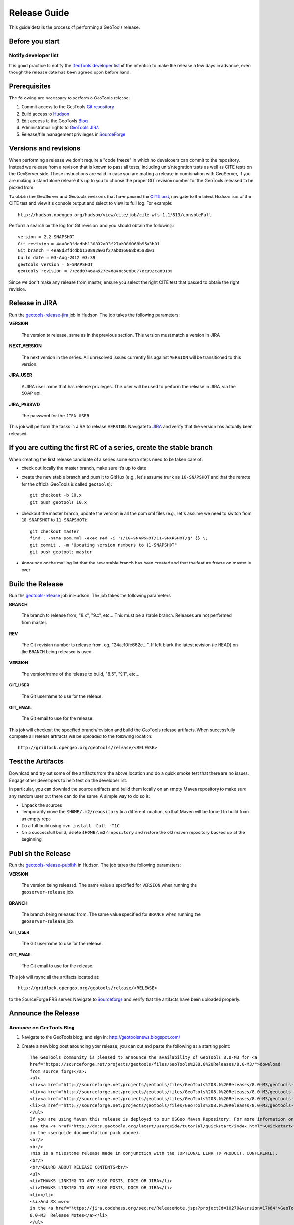 .. _release_guide:

Release Guide
=============

This guide details the process of performing a GeoTools release.   

Before you start
----------------

Notify developer list
^^^^^^^^^^^^^^^^^^^^^

It is good practice to notify the `GeoTools developer list <https://lists.sourceforge.net/lists/listinfo/geotools-devel>`_ of the intention to make the release a few days in advance, even though the release date has been agreed upon before hand. 

Prerequisites
-------------

The following are necessary to perform a GeoTools release:

#. Commit access to the GeoTools `Git repository <https://Github.com/geotools/geotools>`_
#. Build access to `Hudson <http://hudson.opengeo.org/hudson>`_
#. Edit access to the GeoTools `Blog <http://www.blogger.com/blogger.g?blogID=5176900881057973693#overview>`_
#. Administration rights to `GeoTools JIRA <https://jira.codehaus.org/browse/GEOT>`__
#. Release/file management privileges in `SourceForge <https://sourceforge.net/projects/geotools/>`_

Versions and revisions
----------------------

When performing a release we don't require a "code freeze" in which no developers can commit to the repository. Instead we release from a revision that is known to pass all tests, including unit/integration tests as well as CITE tests on the GeoServer side. These instructions are valid in case you are making a release in combination with GeoServer, if you are making a stand alone release it's up to you to choose the proper GIT revision number for the GeoTools released to be picked from.

To obtain the GeoServer and Geotools revisions that have passed the `CITE test <http://hudson.opengeo.org/hudson/view/cite/>`_, navigate to the latest Hudson run of the CITE test  and view it's console output and select to view its full log. For example::
	
	 http://hudson.opengeo.org/hudson/view/cite/job/cite-wfs-1.1/813/consoleFull
	
Perform a search on the log for 'Git revision' and you should obtain the following.::

	version = 2.2-SNAPSHOT
	Git revision = 4ea8d3fdcdbb130892a03f27ab086068b95a3b01
	Git branch = 4ea8d3fdcdbb130892a03f27ab086068b95a3b01
	build date = 03-Aug-2012 03:39
	geotools version = 8-SNAPSHOT
	geotools revision = 73e8d0746a4527e46a46e5e8bc778ca92ca89130
	
Since we don't make any release from master, ensure you select the right CITE test that passed to obtain the right revision.	

Release in JIRA
---------------

Run the `geotools-release-jira <http://hudson.opengeo.org/hudson/job/geotools-release-jira/>`_ job in Hudson. The job takes the following parameters:

**VERSION**

  The version to release, same as in the previous section. This version must match a version in JIRA.

**NEXT_VERSION**

  The next version in the series. All unresolved issues currently fils against ``VERSION`` will be transitioned to this version.

**JIRA_USER** 

  A JIRA user name that has release privileges. This user  will be used to perform the release in JIRA, via the SOAP api.

**JIRA_PASSWD**

  The password for the ``JIRA_USER``.
     
This job will perform the tasks in JIRA to release ``VERSION``. Navigate to `JIRA <http://jira.codehaus.org/browse/GEOT>`_ and verify that the version has actually been released.

If you are cutting the first RC of a series, create the stable branch
---------------------------------------------------------------------

When creating the first release candidate of a series some extra steps need to be taken care of:

* check out locally the master branch, make sure it's up to date
* create the new stable branch and push it to GitHub (e.g., let's assume trunk as ``10-SNAPSHOT`` and that the remote for the official GeoTools is called ``geotools``)::

      git checkout -b 10.x
      git push geotools 10.x


* checkout the master branch, update the version in all the pom.xml files (e.g., let's assume we need to switch from ``10-SNAPSHOT`` to ``11-SNAPSHOT``)::
    
      git checkout master
      find . -name pom.xml -exec sed -i 's/10-SNAPSHOT/11-SNAPSHOT/g' {} \;
      git commit . -m "Updating version numbers to 11-SNAPSHOT"
      git push geotools master


* Announce on the mailing list that the new stable branch has been created and that the feature freeze on master is over

Build the Release
-----------------

Run the `geotools-release <http://hudson.opengeo.org/hudson/job/geotools-release/>`_ job in Hudson. The job takes the following parameters:

**BRANCH**

  The branch to release from, "8.x", "9.x", etc... This must be a stable branch. Releases are not performed from master.
     
**REV**

  The Git revision number to release from. eg, "24ae10fe662c....". If left blank the latest revision (ie HEAD) on the ``BRANCH`` being released is used.
  
**VERSION**
   
  The version/name of the release to build, "8.5", "9.1", etc...
  
**GIT_USER**

  The Git username to use for the release.

**GIT_EMAIL**

  The Git email to use for the release.	 
     
This job will checkout the specified branch/revision and build the GeoTools
release artifacts. When successfully complete all release artifacts will be 
uploaded to the following location::

   http://gridlock.opengeo.org/geotools/release/<RELEASE> 

Test the Artifacts
------------------

Download and try out some of the artifacts from the above location and do a 
quick smoke test that there are no issues. Engage other developers to help 
test on the developer list.

In particular, you can downlad the source artifacts and build them locally on an empty Maven repository to make sure
any random user out there can do the same.
A simple way to do so is:

*  Unpack the sources
*  Temporarily move the ``$HOME/.m2/repository`` to a different location, so that Maven will be forced to build from an empty repo
*  Do a full build using ``mvn install -Dall -T1C``
*  On a successfull build, delete ``$HOME/.m2/repository`` and restore the old maven repository backed up at the beginning
 
Publish the Release
-------------------

Run the `geotools-release-publish <http://hudson.opengeo.org/hudson/job/geotools-release-publish/>`_ in Hudson. The job takes the following parameters:

**VERSION** 

  The version being released. The same value s specified for ``VERSION`` when running the ``geoserver-release`` job.
  
**BRANCH** 

  The branch being released from.  The same value specified for ``BRANCH`` when running the ``geoserver-release`` job.

**GIT_USER**

  The Git username to use for the release.

**GIT_EMAIL**

  The Git email to use for the release.	 


This job will rsync all the artifacts located at::

     http://gridlock.opengeo.org/geotools/release/<RELEASE>

to the SourceForge FRS server. Navigate to `Sourceforge <http://sourceforge.net/projects/geotools/>`__ and verify that the artifacts have been uploaded properly.


Announce the Release
--------------------

Anounce on GeoTools Blog
^^^^^^^^^^^^^^^^^^^^^^^^

1. Navigate to the GeoTools blog; and sign in: http://geotoolsnews.blogspot.com/
2. Create a new blog post anouncing your release; you can cut and paste the following as a starting
   point::
   
        The GeoTools community is pleased to announce the availability of GeoTools 8.0-M3 for <a
        href="https://sourceforge.net/projects/geotools/files/GeoTools%208.0%20Releases/8.0-M3/">download
        from source forge</a>:
        <ul>
        <li><a href="http://sourceforge.net/projects/geotools/files/GeoTools%208.0%20Releases/8.0-M3/geotools-8.0-M3-bin.zip/download">geotools-8.0-M3-bin.zip</a></li>
        <li><a href="http://sourceforge.net/projects/geotools/files/GeoTools%208.0%20Releases/8.0-M3/geotools-8.0-M3-doc.zip/download">geotools-8.0-M3-doc.zip</a></li>
        <li><a href="http://sourceforge.net/projects/geotools/files/GeoTools%208.0%20Releases/8.0-M3/geotools-8.0-M3-userguide.zip/download">geotools-2.7.3-userguide.zip</a></li>
        <li><a href="http://sourceforge.net/projects/geotools/files/GeoTools%208.0%20Releases/8.0-M3/geotools-8.0-M3-project.zip/download">geotools-8.0-M3-project.zip/download</a></li>
        </ul>
        If you are using Maven this release is deployed to our OSGeo Maven Repository: For more information on setting up your project with Maven
        see the <a href="http://docs.geotools.org/latest/userguide/tutorial/quickstart/index.html">Quickstart</a> (included
        in the userguide documentation pack above).
        <br/>
        <br/>
        This is a milestone release made in conjunction with the (OPTIONAL LINK TO PRODUCT, CONFERENCE).
        <br/>
        <br/>BLURB ABOUT RELEASE CONTENTS<br/>
        <ul>
        <li>THANKS LINKING TO ANY BLOG POSTS, DOCS OR JIRA</li>
        <li>THANKS LINKING TO ANY BLOG POSTS, DOCS OR JIRA</li>
        <li></li>
        <li>And XX more
        in the <a href="https://jira.codehaus.org/secure/ReleaseNote.jspa?projectId=10270&version=17864">GeoTools
        8.0-M3  Release Notes</a></li>
        </ul>
        Finally thanks to YOU and ORGANISATION for putting this release out.
        
        <br/>Enjoy,
        <br/>The GeoTools Community
        <br/><a href="http://geotools.org/">http://geotools.org</a>

6. You will need to correct the following information:
   
   * Update the Source forge links above to reflect the release by following this link
   * Update the Release Notes by choosing the the correct version from `JIRA changelogs <https://jira.codehaus.org/browse/GEOT#selectedTab=com.atlassian.jira.plugin.system.project:changelog-panel&allVersions=false>`_
   * Fill in the BLURB ABOUT RELEASE CONTENTS
   * Thank those involved with the relese (listing any completed proposals, docs or jira items)
  
Tell the World
^^^^^^^^^^^^^^

After the list has had a chance to try things out - make an announcement.

Cut and paste from the blog post to the following:

1. geotools-devel@lists.sourceforge.net
   
   * To: geotools-devel@lists.sourceforge.net
   * Subject: 8.0-RC1 Released
   
2. geotools-gt2-users@lists.sourceforge.net
   
   Let the user list know:
   
   * To: geotools-gt2-users@lists.sourceforge.net
   * Subject: GeoTools 8.0-RC1 Released

3. Open Source Geospatial Foundation
   
    Only to be used for "significant" releases (Major release only, not for milestone
    or point releases)
    
    https://www.osgeo.org/content/news/submit_news.html
    
4. Post a message to the osgeo news email list (you are subscribed right?)
   
   * To: news_item@osgeo.org
   * Subject: GeoTools 8.0-RC1 Released

Tell More of the World!
^^^^^^^^^^^^^^^^^^^^^^^

Well that was not very much of the world was it? Lets do freshmeat, sf.net, geotools.org and freegis.

1. Do it in the Morning
   
   Please don't announce releases on a Friday or weekend. And try to make it in the mornings as
   well. If it's late then just finish it up the next day. This will ensure that a lot more
   people will see the announcements.
  
   http://freshmeat.net/projects/geotools/

2. Add release: http://freshmeat.net/projects/geotools/
   
   * Branch: GT2
   * Version: 2.6-M4
   * Changes: Grab the notes from the above release anouncement
   * You can also update the screen snapshot to reflect a current GeoTools application.
     GeoServer and UDIG have been highlighted in the past. If you are making the release
     to support a project this is your big chance!

3. http://sourceforge.net/
   
   * Add a news article: http://sourceforge.net/news/submit.php?group_id=4091
   * Subject: GeoTools 2.6-M4 Released
   * Details: allows http links
   * The format of the subject is important it gets the message included on the
     http://sourceforge.net/ Home Page.
     
     This is a one shot deal, if you go back and fix any mistakes it is kicked off the Home Page.

4. http://freegis.org/
   
   Email Jan-Oliver Wagner
   
   * To: jan@intevation.de
   * Subject: GeoTools update for FreeGIS site

5.  http://java.net/
    
    Submit a news article
    
    * Use form at: http://today.java.net/cs/user/create/n
    * Source: geotools.org
    * URL: http://geotools.org/
    * Link to article: http://geotools.org/News
    * Note Membership required

5. http://slashgisrs.org/
   
   Submit a news article
   
   * Use form at: http://slashgeo.org/ (gotta login!)
   * Use your profile page (example: http://docs.codehaus.org/display/~jive) for Home page
   * Section: Technology Topic: Open Source Community
   * Warning: You may wish to change to HTML Formatted, and insert a few links in!
